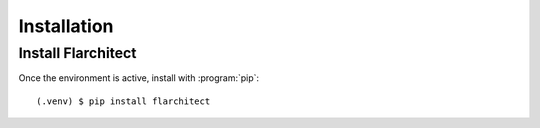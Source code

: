 Installation
=========================================

Install Flarchitect
-------------------
Once the environment is active, install with :program:`pip`::

  (.venv) $ pip install flarchitect

